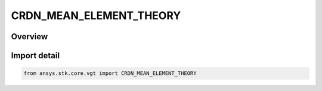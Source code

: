 CRDN_MEAN_ELEMENT_THEORY
========================

.. py:class:: CRDN_MEAN_ELEMENT_THEORY

   IntEnum


.. py:currentmodule:: ansys.stk.core.vgt

Overview
--------

.. tab-set::

    .. tab-item:: Members
        
        .. list-table::
            :header-rows: 0
            :widths: auto

            * - :py:attr:`~OSCULATING`
              - Osculating elements (six standard Keplerian orbital elements).

            * - :py:attr:`~KOZAI`
              - The Kozai-Iszak (KI) mean elements are based upon the paper \"The Motion of a Close earth satellite,\" Y. Kozai, The Astronomical Journal, Nov 1959, pp.367-377.

            * - :py:attr:`~BROUWER_LYDDANE_LONG`
              - Refers to the BL mean elements considering both the short and long period terms (resulting from averaging over the rotation of periapse). The perturbation terms are the J2, J3, J4 and J5 oblateness terms and it considers the term involving J2^2.

            * - :py:attr:`~BROUWER_LYDDANE_SHORT`
              - Refers to the BL mean elements considering only the short period terms (i.e. those involving averaging over the period of the orbit) where the only perturbation force is the oblateness arising from the J2 gravity term.


Import detail
-------------

.. code-block:: python

    from ansys.stk.core.vgt import CRDN_MEAN_ELEMENT_THEORY


